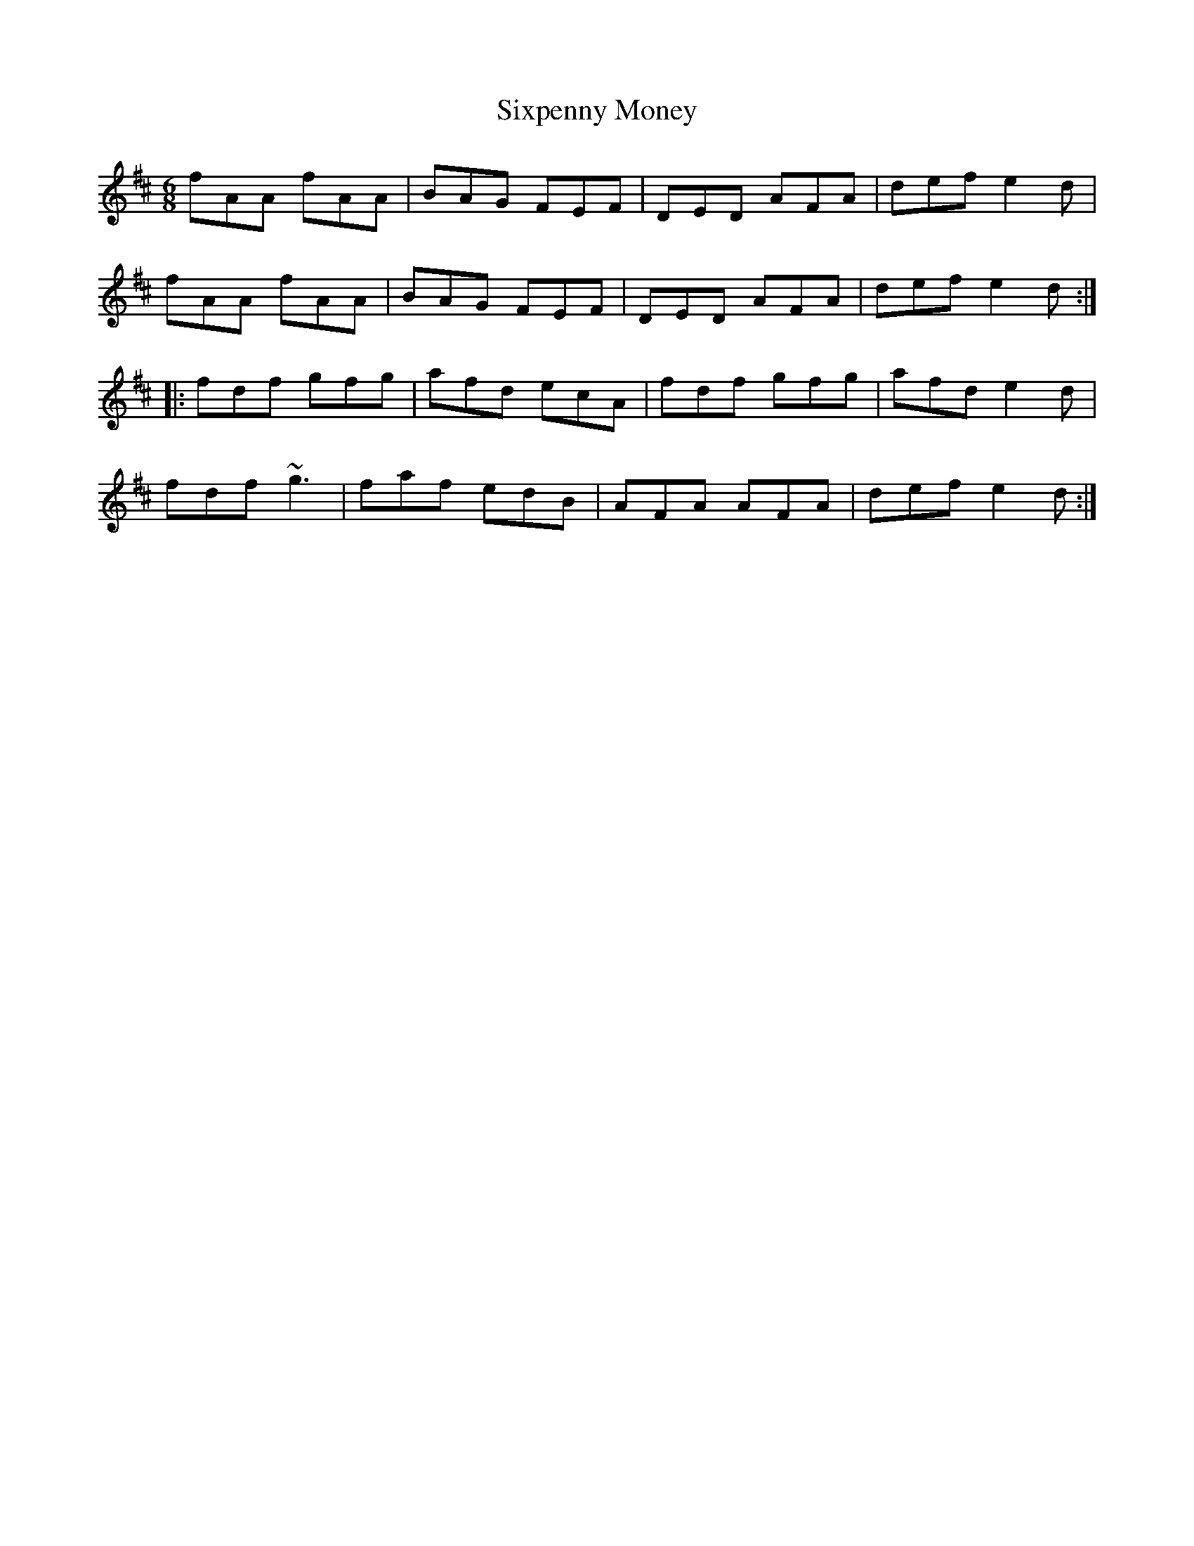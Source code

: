 X: 37248
T: Sixpenny Money
R: jig
M: 6/8
K: Dmajor
fAA fAA|BAG FEF|DED AFA|def e2 d|
fAA fAA|BAG FEF|DED AFA|def e2 d:|
|:fdf gfg|afd ecA|fdf gfg|afd e2 d|
fdf ~g3|faf edB|AFA AFA|def e2 d:|


